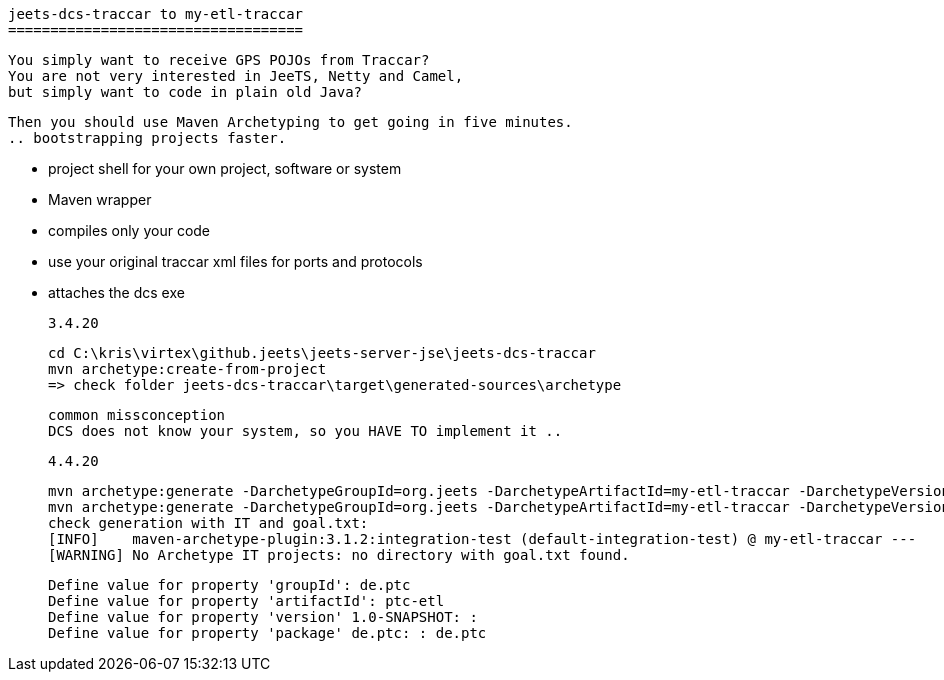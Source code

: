 
	jeets-dcs-traccar to my-etl-traccar
	===================================
	
	You simply want to receive GPS POJOs from Traccar?
	You are not very interested in JeeTS, Netty and Camel,
	but simply want to code in plain old Java?
	
	Then you should use Maven Archetyping to get going in five minutes.
	.. bootstrapping projects faster.
	
	- project shell for your own project, software or system
	- Maven wrapper
	- compiles only your code
	 - use your original traccar xml files for ports and protocols
	- attaches the dcs exe
	
	3.4.20
	
	cd C:\kris\virtex\github.jeets\jeets-server-jse\jeets-dcs-traccar
	mvn archetype:create-from-project
	=> check folder jeets-dcs-traccar\target\generated-sources\archetype
	
	common missconception
	DCS does not know your system, so you HAVE TO implement it ..
	
	4.4.20
	
	mvn archetype:generate -DarchetypeGroupId=org.jeets -DarchetypeArtifactId=my-etl-traccar -DarchetypeVersion=1.3
	mvn archetype:generate -DarchetypeGroupId=org.jeets -DarchetypeArtifactId=my-etl-traccar -DarchetypeVersion=1.3-SNAPSHOT
	check generation with IT and goal.txt:
	[INFO]    maven-archetype-plugin:3.1.2:integration-test (default-integration-test) @ my-etl-traccar ---
	[WARNING] No Archetype IT projects: no directory with goal.txt found.
	
	Define value for property 'groupId': de.ptc
	Define value for property 'artifactId': ptc-etl
	Define value for property 'version' 1.0-SNAPSHOT: :
	Define value for property 'package' de.ptc: : de.ptc


